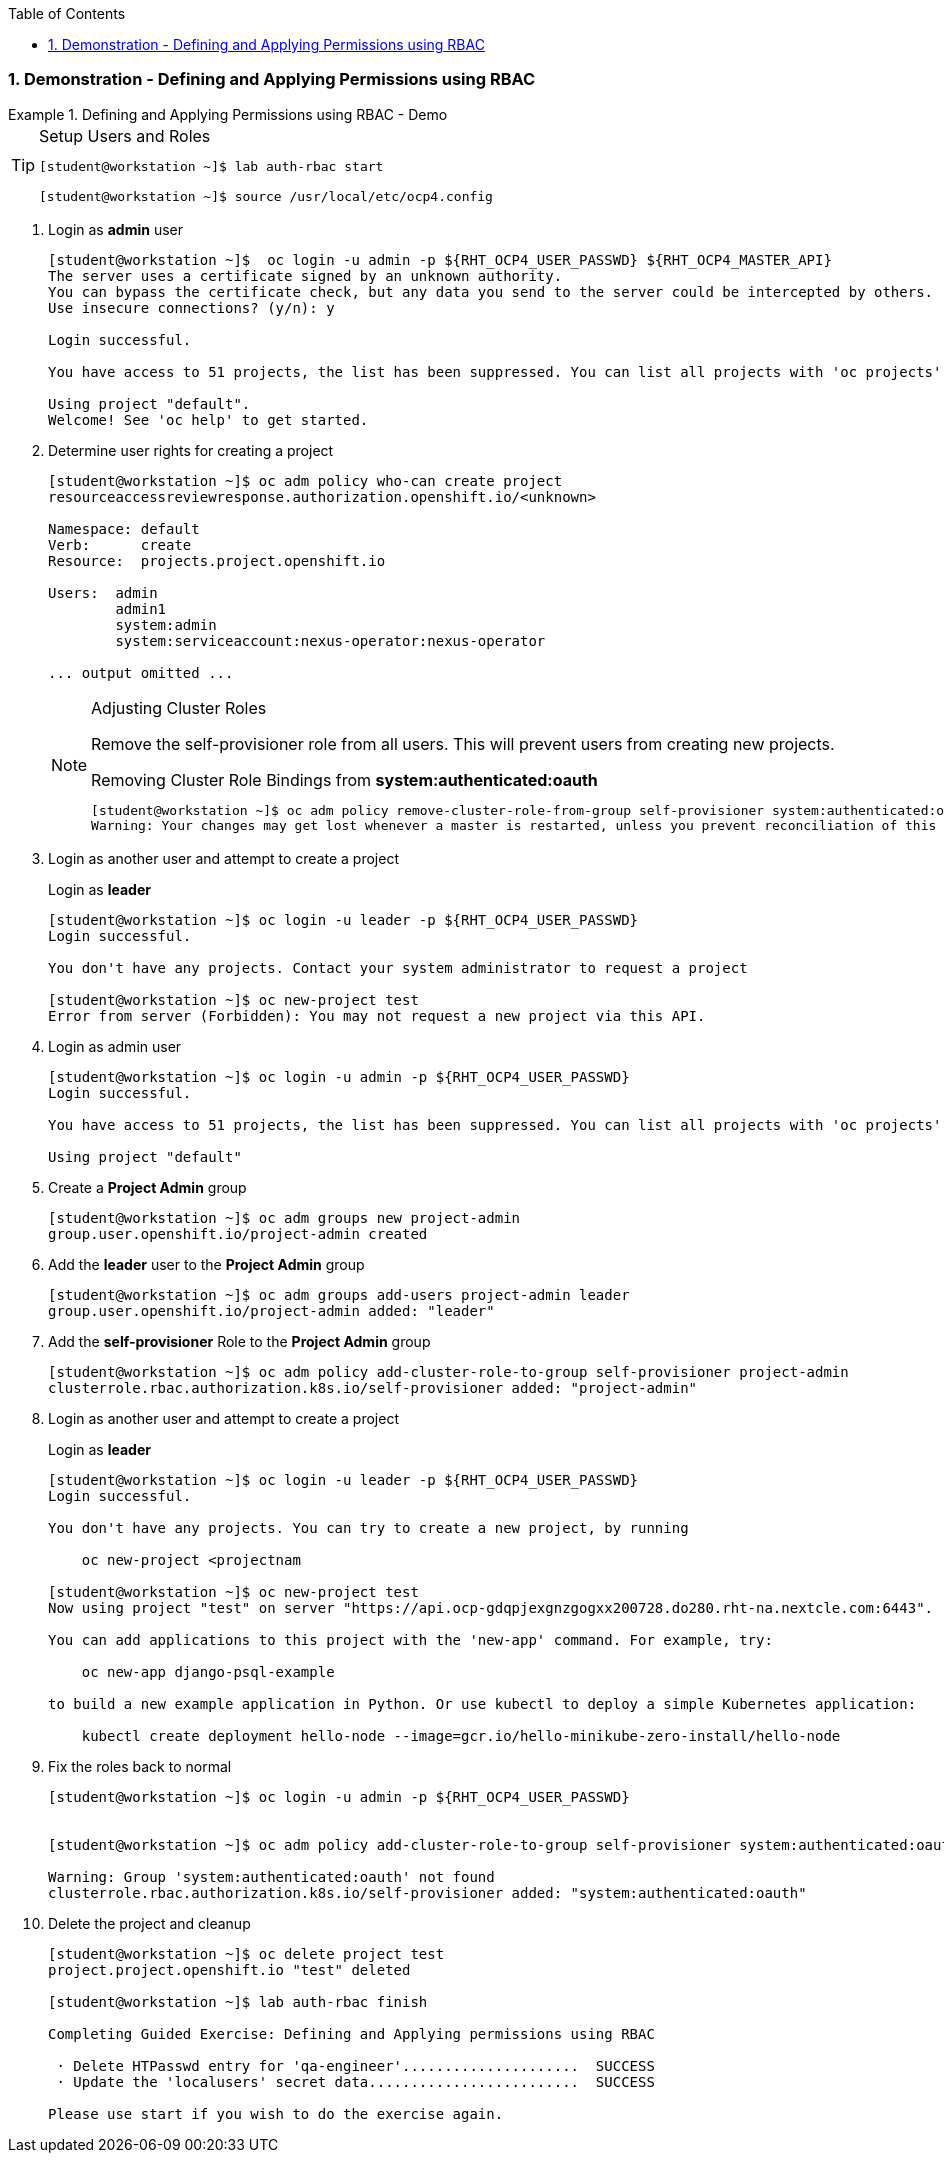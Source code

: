 :pygments-style: tango
:source-highlighter: coderay
:toc:
:toclevels: 7
:sectnums:
:sectnumlevels: 6
:numbered:
:chapter-label:
:icons: font
:imagesdir: images/

=== Demonstration - Defining and Applying Permissions using RBAC

.Defining and Applying Permissions using RBAC - Demo
=====


[TIP]
====
.Setup Users and Roles
[source,bash]
----
[student@workstation ~]$ lab auth-rbac start

[student@workstation ~]$ source /usr/local/etc/ocp4.config
----
====


. Login as *admin* user
+
[source,bash]
----
[student@workstation ~]$  oc login -u admin -p ${RHT_OCP4_USER_PASSWD} ${RHT_OCP4_MASTER_API}
The server uses a certificate signed by an unknown authority.
You can bypass the certificate check, but any data you send to the server could be intercepted by others.
Use insecure connections? (y/n): y

Login successful.

You have access to 51 projects, the list has been suppressed. You can list all projects with 'oc projects'

Using project "default".
Welcome! See 'oc help' to get started.
----


. Determine user rights for creating a project
+
[source,bash]
----
[student@workstation ~]$ oc adm policy who-can create project
resourceaccessreviewresponse.authorization.openshift.io/<unknown>

Namespace: default
Verb:      create
Resource:  projects.project.openshift.io

Users:  admin
        admin1
        system:admin
        system:serviceaccount:nexus-operator:nexus-operator

... output omitted ...
----
+
.Adjusting Cluster Roles
[NOTE]
====
Remove the self-provisioner role from all users. This will prevent users from creating new projects.

.Removing Cluster Role Bindings from *system:authenticated:oauth*
[source,bash]
----
[student@workstation ~]$ oc adm policy remove-cluster-role-from-group self-provisioner system:authenticated:oauth
Warning: Your changes may get lost whenever a master is restarted, unless you prevent reconciliation of this rolebinding using the following command: oc annotate clusterrolebinding.rbac self-provisioners 'rbac.authorization.kubernetes.io/autoupdate=false' --overwriteclusterrole.rbac.authorization.k8s.io/self-provisioner removed: "system:authenticated:oauth
----

====

. Login as another user and attempt to create a project
+
.Login as *leader*
[source,bash]
----
[student@workstation ~]$ oc login -u leader -p ${RHT_OCP4_USER_PASSWD}
Login successful.

You don't have any projects. Contact your system administrator to request a project

[student@workstation ~]$ oc new-project test
Error from server (Forbidden): You may not request a new project via this API.
----

. Login as admin user
+
[source,bash]
----
[student@workstation ~]$ oc login -u admin -p ${RHT_OCP4_USER_PASSWD}
Login successful.

You have access to 51 projects, the list has been suppressed. You can list all projects with 'oc projects'

Using project "default"
----

. Create a *Project Admin* group
+
[source,bash]
----
[student@workstation ~]$ oc adm groups new project-admin
group.user.openshift.io/project-admin created
----

. Add the *leader* user to the *Project Admin* group
+
[source,bash]
----
[student@workstation ~]$ oc adm groups add-users project-admin leader
group.user.openshift.io/project-admin added: "leader"
----

. Add the *self-provisioner* Role to the *Project Admin* group
+
[source,bash]
----
[student@workstation ~]$ oc adm policy add-cluster-role-to-group self-provisioner project-admin
clusterrole.rbac.authorization.k8s.io/self-provisioner added: "project-admin"
----

. Login as another user and attempt to create a project
+
.Login as *leader*
[source,bash]
----
[student@workstation ~]$ oc login -u leader -p ${RHT_OCP4_USER_PASSWD}
Login successful.

You don't have any projects. You can try to create a new project, by running

    oc new-project <projectnam

[student@workstation ~]$ oc new-project test
Now using project "test" on server "https://api.ocp-gdqpjexgnzgogxx200728.do280.rht-na.nextcle.com:6443".

You can add applications to this project with the 'new-app' command. For example, try:

    oc new-app django-psql-example

to build a new example application in Python. Or use kubectl to deploy a simple Kubernetes application:

    kubectl create deployment hello-node --image=gcr.io/hello-minikube-zero-install/hello-node
----

. Fix the roles back to normal
+
[source,bash]
----
[student@workstation ~]$ oc login -u admin -p ${RHT_OCP4_USER_PASSWD}


[student@workstation ~]$ oc adm policy add-cluster-role-to-group self-provisioner system:authenticated:oauth

Warning: Group 'system:authenticated:oauth' not found
clusterrole.rbac.authorization.k8s.io/self-provisioner added: "system:authenticated:oauth"
----

. Delete the project and cleanup
+
[source,bash]
----
[student@workstation ~]$ oc delete project test
project.project.openshift.io "test" deleted

[student@workstation ~]$ lab auth-rbac finish

Completing Guided Exercise: Defining and Applying permissions using RBAC

 · Delete HTPasswd entry for 'qa-engineer'.....................  SUCCESS
 · Update the 'localusers' secret data.........................  SUCCESS

Please use start if you wish to do the exercise again.
----


=====
